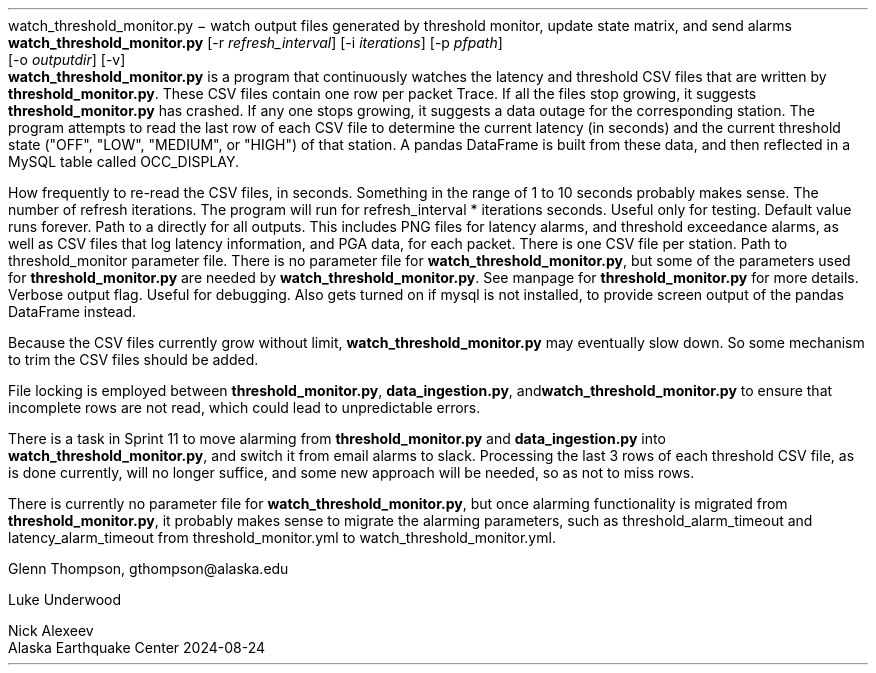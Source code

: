 .TH\fBwatch_threshold_monitor.py\fP 1 "$Date$"
.SH NAME
watch_threshold_monitor.py \- watch output files generated by threshold monitor, update state matrix, and send alarms
.SH SYNOPSIS
.nf
\fBwatch_threshold_monitor.py \fP[-r \fIrefresh_interval\fP] [-i \fIiterations\fP] [-p \fIpfpath\fP]
                [-o \fIoutputdir\fP] [-v] 
.fi
.SH DESCRIPTION
\fBwatch_threshold_monitor.py\fP is a program that continuously watches the latency and threshold CSV files that are written by
\fBthreshold_monitor.py\fP. These CSV files contain one row per packet Trace. If all the files stop growing, it suggests \fBthreshold_monitor.py\fP
has crashed. If any one stops growing, it suggests a data outage for the corresponding station. The program attempts to read the last row
of each CSV file to determine the current latency (in seconds) and the current threshold state ("OFF", "LOW", "MEDIUM", or "HIGH") of that
station. A pandas DataFrame is built from these data, and then reflected in a MySQL table called OCC_DISPLAY.



.SH OPTIONS
.IP "-r refresh_interval"
How frequently to re-read the CSV files, in seconds. 
Something in the range of 1 to 10 seconds probably makes sense.
.IP "-i iterations"
The number of refresh iterations. The program will run for 
refresh_interval * iterations seconds. Useful only for testing. 
Default value runs forever. 
.IP "-o outputdir or --outputdir outputdir"
Path to a directly for all outputs. This includes PNG files for latency
alarms, and threshold exceedance alarms, as well as CSV files that log
latency information, and PGA data, for each packet. There is one CSV file
per station.
.IP "-p parameterfile"
Path to threshold_monitor parameter file. There is no parameter file for 
\fBwatch_threshold_monitor.py\fP, but some of the parameters used for 
\fBthreshold_monitor.py\fP are needed by \fBwatch_threshold_monitor.py\fP. See manpage
for \fBthreshold_monitor.py\fP for more details.
.IP "-v or --verbose"
Verbose output flag. Useful for debugging. Also gets turned on if mysql is not
installed, to provide screen output of the pandas DataFrame instead.

.SH CAVEATS

Because the CSV files currently grow without limit, \fBwatch_threshold_monitor.py\fP may eventually slow down. So some mechanism to trim the CSV files should
be added.

File locking is employed between \fBthreshold_monitor.py\fP, \fBdata_ingestion.py\fP, and\fBwatch_threshold_monitor.py\fP to ensure that incomplete rows are
not read, which could lead to unpredictable errors. 

There is a task in Sprint 11 to move alarming from \fBthreshold_monitor.py\fP and \fBdata_ingestion.py\fP into \fBwatch_threshold_monitor.py\fP, and switch it 
from email alarms to slack. Processing the last 3 rows of each threshold CSV file, as is done currently, will no longer suffice, and some new approach will be
needed, so as not to miss rows.

There is currently no parameter file for \fBwatch_threshold_monitor.py\fP, but once
alarming functionality is migrated from \fBthreshold_monitor.py\fP, it probably makes
sense to migrate the alarming parameters, such as threshold_alarm_timeout and
latency_alarm_timeout from threshold_monitor.yml to watch_threshold_monitor.yml.

.
.SH AUTHOR
Glenn Thompson, gthompson@alaska.edu

Luke Underwood

Nick Alexeev
.br
Alaska Earthquake Center
2024-08-24